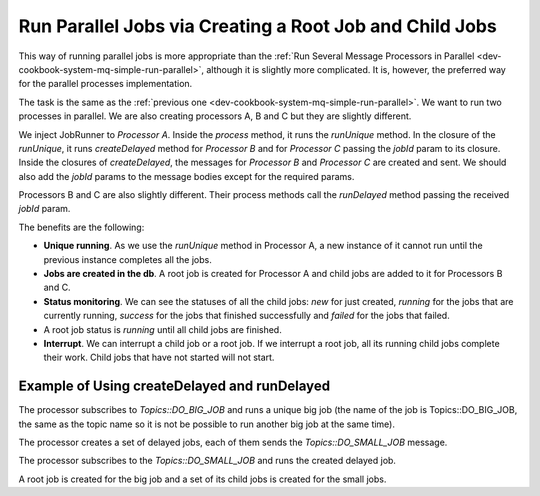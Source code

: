 .. _dev-cookbook-system-mq-run-root-child-jobs:

Run Parallel Jobs via Creating a Root Job and Child Jobs
========================================================

This way of running parallel jobs is more appropriate than the :ref:`Run Several Message Processors in Parallel <dev-cookbook-system-mq-simple-run-parallel>`, although it is slightly more complicated. It is, however, the preferred way for the parallel processes implementation.

The task is the same as the :ref:`previous one <dev-cookbook-system-mq-simple-run-parallel>`. We want to run two processes in parallel. We are also creating processors A, B and C but they are slightly different.

We inject JobRunner to *Processor A*. Inside the `process` method, it runs the `runUnique` method. In the closure
of the `runUnique`, it runs `createDelayed` method for *Processor B* and for *Processor C* passing the `jobId` param to its closure.
Inside the closures of `createDelayed`, the messages for *Processor B* and *Processor C* are created and sent.
We should also add the `jobId` params to the message bodies except for the required params.

Processors B and C are also slightly different. Their process methods call the `runDelayed` method passing the received
`jobId` param.

The benefits are the following:

* **Unique running**. As we use the `runUnique` method in Processor A, a new instance of it cannot run until the previous instance completes all the jobs.
* **Jobs are created in the db**. A root job is created for Processor A and child jobs are added to it for Processors B and C.
* **Status monitoring**. We can see the statuses of all the child jobs: *new* for just created, *running* for the jobs that are currently running, *success* for the jobs that finished successfully and *failed* for the jobs that failed.
* A root job status is *running* until all child jobs are finished.
* **Interrupt**. We can interrupt a child job or a root job. If we interrupt a root job, all its running child jobs complete their work. Child jobs that have not started will not start.

.. image:: /dev_cookbook/mq/img/running_parallel_jobs.png

Example of Using createDelayed and runDelayed
---------------------------------------------

The processor subscribes to `Topics::DO_BIG_JOB` and runs a unique big job (the name of the job is Topics::DO_BIG_JOB, the same as the topic name so it  is not be possible to run another big job at the same time).

The processor creates a set of delayed jobs, each of them sends the `Topics::DO_SMALL_JOB` message.

.. code-block:: php
    :linenos:

    /**
     * {@inheritdoc}
     */
    public function process(MessageInterface $message, SessionInterface $session)
    {
        $bigJobParts = JSON::decode($message->getBody());

        $result = $this->jobRunner->runUnique( //a root job is creating here
            $message->getMessageId(),
            Topics::DO_BIG_JOB,
            function (JobRunner $jobRunner) use ($bigJobParts) {

                foreach ($bigJobParts as $smallJob) {
                    $jobRunner->createDelayed( // child jobs are creating here and get new status
                        sprintf('%s:%s', Topics::DO_SMALL_JOB, $smallJob),
                        function (JobRunner $jobRunner, Job $child) use ($smallJob) {
                            $this->producer->send(Topics::DO_SMALL_JOB, [ // messages for child jobs are sent here
                                'smallJob' => $smallJob,
                                'jobId' => $child->getId(), // the created child jobs ids are passing as message body params
                            ]);
                        }
                    );
                }

                return true;
            }
        );

        return $result ? self::ACK : self::REJECT;
    }

The processor subscribes to the `Topics::DO_SMALL_JOB` and runs the created delayed job.

.. code-block:: php
    :linenos:

    /**
     * {@inheritdoc}
     */
    public function process(MessageInterface $message, SessionInterface $session)
    {
        $payload = JSON::decode($message->getBody());

        $result = $this->jobRunner->runDelayed($payload['jobId'], function (JobRunner $jobRunner) use ($payload) {
            //the child job status with the id $payload['jobId'] is changed from new to running

            $smallJobData = $payload['smallJob'];

            if (! $this->checkDataValidity($smallJobData))) {
                $this->logger->error(
                    sprintf('Invalid data received: "%s"', $smallJobData),
                    ['message' => $payload]
                );

                return false; //the child job status with the id $payload['jobId'] is changed from running to failed
            }

            return true; //the child job status with the id $payload['jobId'] is changed from running to success
        });

        return $result ? self::ACK : self::REJECT;
    }

A root job is created for the big job and a set of its child jobs is created for the small jobs.
